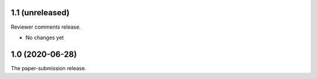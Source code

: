 ================
1.1 (unreleased)
================

Reviewer comments release.

- No changes yet

================
1.0 (2020-06-28)
================

The paper-submission release.
